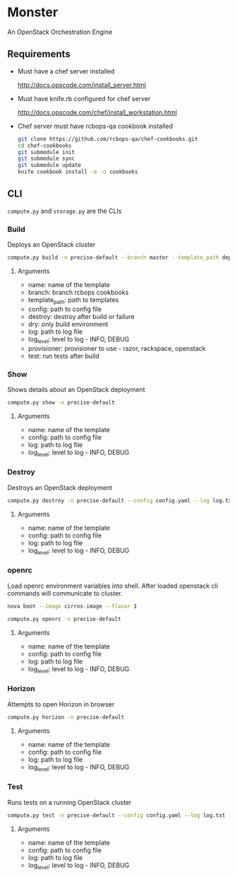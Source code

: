 * Monster

An OpenStack Orchestration Engine

** Requirements

   - Must have a chef server installed

     http://docs.opscode.com/install_server.html

   - Must have knife.rb configured for chef server

     http://docs.opscode.com/chef/install_workstation.html

   - Chef server must have rcbops-qa cookbook installed
     #+BEGIN_SRC sh
       git clone https://github.com/rcbops-qa/chef-cookbooks.git
       cd chef-cookbooks
       git submodule init
       git submodule sync
       git submodule update
       knife cookbook install -a -o cookbooks
     #+END_SRC

** CLI
   ~compute.py~ and ~storage.py~ are the CLIs

*** Build

    Deploys an OpenStack cluster

    #+BEGIN_SRC sh
      compute.py build -n precise-default --branch master --template_path deployment_templates/default.yaml --config config.yaml --destroy --log log.txt --log_level DEBUG --provisioner rackspace --test
    #+END_SRC

**** Arguments
     - name: name of the template
     - branch: branch rcbops cookbooks
     - template_path: path to templates
     - config: path to config file
     - destroy: destroy after build or failure
     - dry: only build environment
     - log: path to log file
     - log_level: level to log - INFO, DEBUG
     - provisioner: provisioner to use - razor, rackspace, openstack
     - test: run tests after build

*** Show

    Shows details about an OpenStack deployment

    #+BEGIN_SRC sh
      compute.py show -n precise-default
    #+END_SRC

**** Arguments
     - name: name of the template
     - config: path to config file
     - log: path to log file
     - log_level: level to log - INFO, DEBUG

*** Destroy

    Destroys an OpenStack deployment

    #+BEGIN_SRC sh
      compute.py destroy -n precise-default --config config.yaml --log log.txt --log_level DEBUG
    #+END_SRC

**** Arguments
     - name: name of the template
     - config: path to config file
     - log: path to log file
     - log_level: level to log - INFO, DEBUG

*** openrc

    Load openrc environment variables into shell. After loaded
    openstack cli commands will communicate to cluster.

    #+BEGIN_SRC sh
      nova boot --image cirros-image --flavor 1
    #+END_SRC

    #+BEGIN_SRC sh
      compute.py openrc -n precise-default
    #+END_SRC

**** Arguments
     - name: name of the template
     - config: path to config file
     - log: path to log file
     - log_level: level to log - INFO, DEBUG

*** Horizon

    Attempts to open Horizon in browser

    #+BEGIN_SRC sh
      compute.py horizon -n precise-default
    #+END_SRC

**** Arguments
     - name: name of the template
     - config: path to config file
     - log: path to log file
     - log_level: level to log - INFO, DEBUG

*** Test

    Runs tests on a running OpenStack cluster

    #+BEGIN_SRC sh
      compute.py test -n precise-default --config config.yaml --log log.txt --log_level DEBUG
    #+END_SRC

**** Arguments
     - name: name of the template
     - config: path to config file
     - log: path to log file
     - log_level: level to log - INFO, DEBUG
